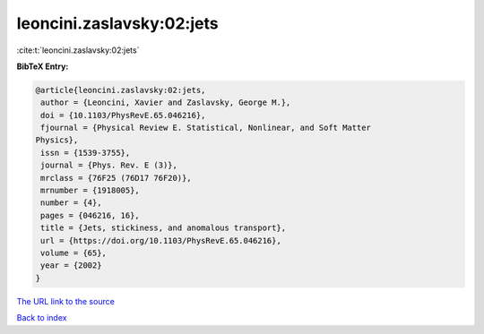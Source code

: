 leoncini.zaslavsky:02:jets
==========================

:cite:t:`leoncini.zaslavsky:02:jets`

**BibTeX Entry:**

.. code-block:: bibtex

   @article{leoncini.zaslavsky:02:jets,
    author = {Leoncini, Xavier and Zaslavsky, George M.},
    doi = {10.1103/PhysRevE.65.046216},
    fjournal = {Physical Review E. Statistical, Nonlinear, and Soft Matter
   Physics},
    issn = {1539-3755},
    journal = {Phys. Rev. E (3)},
    mrclass = {76F25 (76D17 76F20)},
    mrnumber = {1918005},
    number = {4},
    pages = {046216, 16},
    title = {Jets, stickiness, and anomalous transport},
    url = {https://doi.org/10.1103/PhysRevE.65.046216},
    volume = {65},
    year = {2002}
   }

`The URL link to the source <ttps://doi.org/10.1103/PhysRevE.65.046216}>`__


`Back to index <../By-Cite-Keys.html>`__
